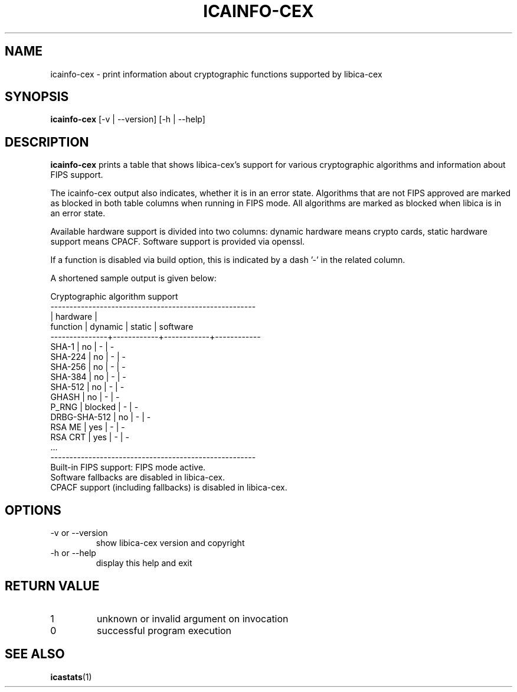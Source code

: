 .\" icainfo-cex man page source
.\"
.\" use
.\"   groff -man -Tutf8 icainfo-cex.1
.\" or
.\"   nroff -man icainfo-cex.1
.\" to process this source
.\"
.TH ICAINFO-CEX 1 2021-05-12 IBM "icainfo-cex user manual"
.SH NAME
icainfo-cex \- print information about cryptographic functions supported by libica-cex
.SH SYNOPSIS
.B icainfo-cex
[-v | --version] [-h | --help]
.SH DESCRIPTION
.B icainfo-cex
prints a table that shows libica-cex's support for various cryptographic
algorithms and information about FIPS support.

The icainfo-cex output also indicates, whether it is in an error state.
Algorithms that are not FIPS approved are marked as blocked in both table
columns when running in FIPS mode. All algorithms are marked as blocked when
libica is in an error state.

Available hardware support is divided into two columns: dynamic hardware
means crypto cards, static hardware support means CPACF. Software support
is provided via openssl.

If a function is disabled via build option, this is indicated
by a dash '-' in the related column.

A shortened sample output is given below:
.P
.nf
      Cryptographic algorithm support
------------------------------------------------------
               |         hardware        |
 function      |   dynamic  |   static   |  software
---------------+------------+------------+------------
         SHA-1 |     no     |      -     |      -
       SHA-224 |     no     |      -     |      -
       SHA-256 |     no     |      -     |      -
       SHA-384 |     no     |      -     |      -
       SHA-512 |     no     |      -     |      -
         GHASH |     no     |      -     |      -
         P_RNG |  blocked   |      -     |      -
  DRBG-SHA-512 |     no     |      -     |      -
        RSA ME |    yes     |      -     |      -
       RSA CRT |    yes     |      -     |      -
           ...
------------------------------------------------------
Built-in FIPS support: FIPS mode active.
Software fallbacks are disabled in libica-cex.
CPACF support (including fallbacks) is disabled in libica-cex.
.fi
.SH OPTIONS
.IP "-v or --version"
show libica-cex version and copyright
.IP "-h or --help"
display this help and exit
.SH RETURN VALUE
.IP 1
unknown or invalid argument on invocation
.IP 0
successful program execution
.SH "SEE ALSO"
.BR icastats (1)

